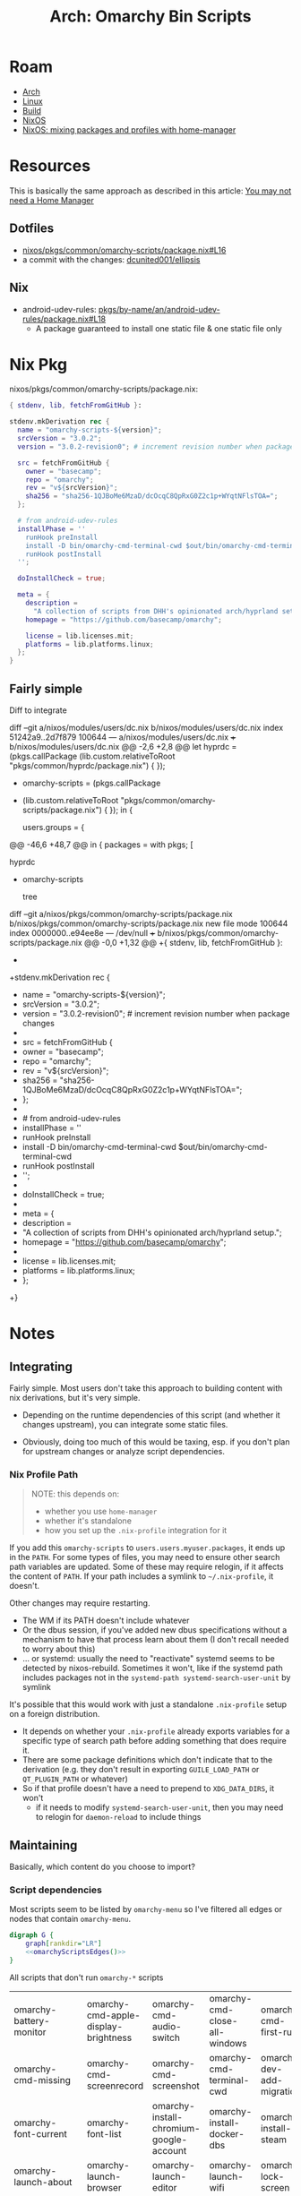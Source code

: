 :PROPERTIES:
:ID:       906f0085-c2ca-4037-a096-fc2a164fcf27
:END:
#+TITLE: Arch: Omarchy Bin Scripts
#+CATEGORY: slips
#+TAGS:

* Roam
+ [[id:fbf366f2-5c17-482b-ac7d-6dd130aa4d05][Arch]]
+ [[id:bdae77b1-d9f0-4d3a-a2fb-2ecdab5fd531][Linux]]
+ [[id:77df4a7f-ce6a-4b0a-a4cf-453d9da625c5][Build]]
+ [[id:2049060e-6755-4a64-b295-F7B563B41505][NixOS]]
+ [[id:b3f26f1f-1527-4707-9e5f-baac3ac7b865][NixOS: mixing packages and profiles with home-manager]]

* Resources

This is basically the same approach as described in this article: [[https://zaynetro.com/post/2024-you-dont-need-home-manager-nix][You may not
need a Home Manager]]

** Dotfiles
+ [[https://github.com/dcunited001/ellipsis/blob/master/nixos/pkgs/common/omarchy-scripts/package.nix#L16][nixos/pkgs/common/omarchy-scripts/package.nix#L16]]
+ a commit with the changes: [[https://github.com/dcunited001/ellipsis/commit/5dd114142480dba95e1c5173f686dcbe0129f376][dcunited001/ellipsis]]

** Nix
+ android-udev-rules: [[https://github.com/NixOS/nixpkgs/blob/3a4e23f7835a8f561b4c83686a8069ecfa9707eb/pkgs/by-name/an/android-udev-rules/package.nix#L18][pkgs/by-name/an/android-udev-rules/package.nix#L18]]
  - A package guaranteed to install one static file & one static file only

* Nix Pkg

nixos/pkgs/common/omarchy-scripts/package.nix:

#+begin_src nix
{ stdenv, lib, fetchFromGitHub }:

stdenv.mkDerivation rec {
  name = "omarchy-scripts-${version}";
  srcVersion = "3.0.2";
  version = "3.0.2-revision0"; # increment revision number when package changes

  src = fetchFromGitHub {
    owner = "basecamp";
    repo = "omarchy";
    rev = "v${srcVersion}";
    sha256 = "sha256-1QJBoMe6MzaD/dcOcqC8QpRxG0Z2c1p+WYqtNFlsTOA=";
  };

  # from android-udev-rules
  installPhase = ''
    runHook preInstall
    install -D bin/omarchy-cmd-terminal-cwd $out/bin/omarchy-cmd-terminal-cwd
    runHook postInstall
  '';

  doInstallCheck = true;

  meta = {
    description =
      "A collection of scripts from DHH's opinionated arch/hyprland setup.";
    homepage = "https://github.com/basecamp/omarchy";

    license = lib.licenses.mit;
    platforms = lib.platforms.linux;
  };
}
#+end_src


** Fairly simple

Diff to integrate

#+begin_example diff
diff --git a/nixos/modules/users/dc.nix b/nixos/modules/users/dc.nix
index 51242a9..2d7f879 100644
--- a/nixos/modules/users/dc.nix
+++ b/nixos/modules/users/dc.nix
@@ -2,6 +2,8 @@
 let
   hyprdc = (pkgs.callPackage
     (lib.custom.relativeToRoot "pkgs/common/hyprdc/package.nix") { });
+  omarchy-scripts = (pkgs.callPackage
+    (lib.custom.relativeToRoot "pkgs/common/omarchy-scripts/package.nix") { });
 in {

   users.groups = {
@@ -46,6 +48,7 @@ in {
     packages = with pkgs; [
       # CUSTOM
       hyprdc
+      omarchy-scripts

       # CLI
       tree
diff --git a/nixos/pkgs/common/omarchy-scripts/package.nix b/nixos/pkgs/common/omarchy-scripts/package.nix
new file mode 100644
index 0000000..e94ee8e
--- /dev/null
+++ b/nixos/pkgs/common/omarchy-scripts/package.nix
@@ -0,0 +1,32 @@
+{ stdenv, lib, fetchFromGitHub }:
+
+stdenv.mkDerivation rec {
+  name = "omarchy-scripts-${version}";
+  srcVersion = "3.0.2";
+  version = "3.0.2-revision0"; # increment revision number when package changes
+
+  src = fetchFromGitHub {
+    owner = "basecamp";
+    repo = "omarchy";
+    rev = "v${srcVersion}";
+    sha256 = "sha256-1QJBoMe6MzaD/dcOcqC8QpRxG0Z2c1p+WYqtNFlsTOA=";
+  };
+
+  # from android-udev-rules
+  installPhase = ''
+    runHook preInstall
+    install -D bin/omarchy-cmd-terminal-cwd $out/bin/omarchy-cmd-terminal-cwd
+    runHook postInstall
+  '';
+
+  doInstallCheck = true;
+
+  meta = {
+    description =
+      "A collection of scripts from DHH's opinionated arch/hyprland setup.";
+    homepage = "https://github.com/basecamp/omarchy";
+
+    license = lib.licenses.mit;
+    platforms = lib.platforms.linux;
+  };
+}
#+end_example

* Notes
** Integrating
Fairly simple. Most users don't take this approach to building content with nix
derivations, but it's very simple.

+ Depending on the runtime dependencies of this script (and whether it changes
  upstream), you can integrate some static files.

+ Obviously, doing too much of this would be taxing, esp. if you don't plan for
  upstream changes or analyze script dependencies.

*** Nix Profile Path

#+begin_quote
NOTE: this depends on:

+ whether you use =home-manager=
+ whether it's standalone
+ how you set up the =.nix-profile= integration for it
#+end_quote

If you add this =omarchy-scripts= to =users.users.myuser.packages=, it ends up in
the =PATH=. For some types of files, you may need to ensure other search path
variables are updated. Some of these may require relogin, if it affects the
content of =PATH=. If your path includes a symlink to =~/.nix-profile=, it doesn't.

Other changes may require restarting.

+ The WM if its PATH doesn't include whatever
+ Or the dbus session, if you've added new dbus specifications without a
  mechanism to have that process learn about them (I don't recall needed to
  worry about this)
+ ... or systemd: usually the need to "reactivate" systemd seems to be
  detected by nixos-rebuild. Sometimes it won't, like if the systemd path
  includes packages not in the =systemd-path systemd-search-user-unit= by
  symlink

It's possible that this would work with just a standalone =.nix-profile= setup on
a foreign distribution.

+ It depends on whether your =.nix-profile= already exports
  variables for a specific type of search path before adding something that does
  require it.
+ There are some package definitions which don't indicate that to the
  derivation (e.g. they don't result in exporting =GUILE_LOAD_PATH= or
  =QT_PLUGIN_PATH= or whatever)
+ So if that profile doesn't have a need to prepend to =XDG_DATA_DIRS=, it won't
  - if it needs to modify =systemd-search-user-unit=, then you may need to relogin
    for =daemon-reload= to include things

** Maintaining
:PROPERTIES:
:header-args+: :var chkout=(expand-file-name "omarchy" (or (bound-and-true-p ob@arch_omarchy_bin_scripts) (setq ob@arch_omarchy_bin_scripts (make-temp-file "roam-" t))))
:header-args+: :dir (identity ob@arch_omarchy_bin_scripts)
:END:

Basically, which content do you choose to import?

*** Script dependencies

Most scripts seem to be listed by =omarchy-menu= so I've filtered all edges or
nodes that contain =omarchy-menu=.

#+begin_src dot :file img/omarchy-scripts.svg :cmdline "-Tsvg -Kdot" :dir (f-dirname (buffer-file-name (current-buffer))) :noweb yes
digraph G {
    graph[rankdir="LR"]
    <<omarchyScriptsEdges()>>
}
#+end_src

#+RESULTS:
[[file:img/omarchy-scripts.svg]]

All scripts that don't run =omarchy-*= scripts

| omarchy-battery-monitor    | omarchy-cmd-apple-display-brightness | omarchy-cmd-audio-switch                | omarchy-cmd-close-all-windows | omarchy-cmd-first-run     | omarchy-cmd-missing        |
| omarchy-cmd-missing        | omarchy-cmd-screenrecord             | omarchy-cmd-screenshot                  | omarchy-cmd-terminal-cwd      | omarchy-dev-add-migration | omarchy-font-current       |
| omarchy-font-current       | omarchy-font-list                    | omarchy-install-chromium-google-account | omarchy-install-docker-dbs    | omarchy-install-steam     | omarchy-launch-about       |
| omarchy-launch-about       | omarchy-launch-browser               | omarchy-launch-editor                   | omarchy-launch-wifi           | omarchy-lock-screen       | omarchy-menu-keybindings   |
| omarchy-menu-keybindings   | omarchy-pkg-drop                     | omarchy-pkg-missing                     | omarchy-pkg-pinned            | omarchy-pkg-present       | omarchy-powerprofiles-list |
| omarchy-powerprofiles-list | omarchy-refresh-applications         | omarchy-refresh-pacman-mirrorlist       | omarchy-refresh-plymouth      | omarchy-reset-sudo        | omarchy-restart-bluetooth  |
| omarchy-restart-bluetooth  | omarchy-restart-pipewire             | omarchy-restart-wifi                    | omarchy-setup-dns             | omarchy-setup-fido2       | omarchy-setup-fingerprint  |
| omarchy-setup-fingerprint  | omarchy-show-logo                    | omarchy-theme-current                   | omarchy-theme-list            | omarchy-theme-update      | omarchy-toggle-idle        |
| omarchy-toggle-idle        | omarchy-toggle-screensaver           | omarchy-toggle-waybar                   | omarchy-tui-remove            | omarchy-update-available  | omarchy-version-branch     |
| omarchy-version-branch     |                                      |                                         |                               |                           |                            |

Tree of non-communicating nodes

#+begin_src shell :results output verbatim :var edges=omarchyScriptsEdges
comm -1 -3 <(echo $edges \
    | sed -E 's/" -> "/"\n"/g' | sed -E 's/" "/"\n"/g' \
    | sort | uniq) \
    <(ls omarchy/bin | sort \
    | sed -E 's/^(.*)/"\1"/g' \
    | sort | uniq | grep -v '"omarchy-menu"') \
    | tr -d '"' | tr '-' '/' | tree --fromfile .
#+end_src

#+RESULTS:
#+begin_example
.
└── omarchy
    ├── battery
    │   └── monitor
    ├── cmd
    │   ├── apple
    │   │   └── display
    │   │       └── brightness
    │   ├── audio
    │   │   └── switch
    │   ├── close
    │   │   └── all
    │   │       └── windows
    │   ├── first
    │   │   └── run
    │   ├── missing
    │   ├── screenrecord
    │   ├── screenshot
    │   └── terminal
    │       └── cwd
    ├── dev
    │   └── add
    │       └── migration
    ├── font
    │   ├── current
    │   └── list
    ├── install
    │   ├── chromium
    │   │   └── google
    │   │       └── account
    │   ├── docker
    │   │   └── dbs
    │   └── steam
    ├── launch
    │   ├── about
    │   ├── browser
    │   ├── editor
    │   └── wifi
    ├── lock
    │   └── screen
    ├── menu
    │   └── keybindings
    ├── pkg
    │   ├── drop
    │   ├── missing
    │   ├── pinned
    │   └── present
    ├── powerprofiles
    │   └── list
    ├── refresh
    │   ├── applications
    │   ├── pacman
    │   │   └── mirrorlist
    │   └── plymouth
    ├── reset
    │   └── sudo
    ├── restart
    │   ├── bluetooth
    │   ├── pipewire
    │   └── wifi
    ├── setup
    │   ├── dns
    │   ├── fido2
    │   └── fingerprint
    ├── show
    │   └── logo
    ├── theme
    │   ├── current
    │   ├── list
    │   └── update
    ├── toggle
    │   ├── idle
    │   ├── screensaver
    │   └── waybar
    ├── tui
    │   └── remove
    ├── update
    │   └── available
    └── version
        └── branch
#+end_example

*** Nodes

#+name: omarchyScriptsNodes
#+begin_src shell :results output verbatim
ls omarchy/bin | sort \
    | sed -E 's/^(.*)/"\1"/g' \
    | sort | uniq | grep -v '"omarchy-menu"'
#+end_src

#+RESULTS: omarchyScriptsNodes
#+begin_example
"omarchy-battery-monitor"
"omarchy-cmd-apple-display-brightness"
"omarchy-cmd-audio-switch"
"omarchy-cmd-close-all-windows"
"omarchy-cmd-first-run"
"omarchy-cmd-missing"
"omarchy-cmd-present"
"omarchy-cmd-screenrecord"
"omarchy-cmd-screensaver"
"omarchy-cmd-screenshot"
"omarchy-cmd-share"
"omarchy-cmd-terminal-cwd"
"omarchy-cmd-tzupdate"
"omarchy-dev-add-migration"
"omarchy-drive-info"
"omarchy-drive-select"
"omarchy-drive-set-password"
"omarchy-font-current"
"omarchy-font-list"
"omarchy-font-set"
"omarchy-install-chromium-google-account"
"omarchy-install-dev-env"
"omarchy-install-docker-dbs"
"omarchy-install-dropbox"
"omarchy-install-steam"
"omarchy-install-tailscale"
"omarchy-install-terminal"
"omarchy-launch-about"
"omarchy-launch-browser"
"omarchy-launch-editor"
"omarchy-launch-floating-terminal-with-presentation"
"omarchy-launch-or-focus"
"omarchy-launch-or-focus-webapp"
"omarchy-launch-screensaver"
"omarchy-launch-webapp"
"omarchy-launch-wifi"
"omarchy-lock-screen"
"omarchy-menu-keybindings"
"omarchy-migrate"
"omarchy-notification-dismiss"
"omarchy-pkg-add"
"omarchy-pkg-aur-accessible"
"omarchy-pkg-aur-install"
"omarchy-pkg-drop"
"omarchy-pkg-ignored"
"omarchy-pkg-install"
"omarchy-pkg-missing"
"omarchy-pkg-pinned"
"omarchy-pkg-present"
"omarchy-pkg-remove"
"omarchy-powerprofiles-list"
"omarchy-refresh-applications"
"omarchy-refresh-config"
"omarchy-refresh-fastfetch"
"omarchy-refresh-hypridle"
"omarchy-refresh-hyprland"
"omarchy-refresh-hyprlock"
"omarchy-refresh-hyprsunset"
"omarchy-refresh-pacman-mirrorlist"
"omarchy-refresh-plymouth"
"omarchy-refresh-swayosd"
"omarchy-refresh-walker"
"omarchy-refresh-waybar"
"omarchy-reset-sudo"
"omarchy-restart-app"
"omarchy-restart-bluetooth"
"omarchy-restart-hypridle"
"omarchy-restart-hyprsunset"
"omarchy-restart-pipewire"
"omarchy-restart-swayosd"
"omarchy-restart-walker"
"omarchy-restart-waybar"
"omarchy-restart-wifi"
"omarchy-restart-xcompose"
"omarchy-setup-dns"
"omarchy-setup-fido2"
"omarchy-setup-fingerprint"
"omarchy-show-done"
"omarchy-show-logo"
"omarchy-snapshot"
"omarchy-state"
"omarchy-theme-bg-next"
"omarchy-theme-current"
"omarchy-theme-install"
"omarchy-theme-list"
"omarchy-theme-next"
"omarchy-theme-remove"
"omarchy-theme-set"
"omarchy-theme-set-browser"
"omarchy-theme-set-eza"
"omarchy-theme-set-gnome"
"omarchy-theme-set-terminal"
"omarchy-theme-set-vscode"
"omarchy-theme-update"
"omarchy-toggle-idle"
"omarchy-toggle-nightlight"
"omarchy-toggle-screensaver"
"omarchy-toggle-waybar"
"omarchy-tui-install"
"omarchy-tui-remove"
"omarchy-update"
"omarchy-update-available"
"omarchy-update-available-reset"
"omarchy-update-branch"
"omarchy-update-git"
"omarchy-update-perform"
"omarchy-update-restart"
"omarchy-update-system-pkgs"
"omarchy-upload-log"
"omarchy-version"
"omarchy-version-branch"
"omarchy-webapp-handler-zoom"
"omarchy-webapp-install"
"omarchy-webapp-remove"
#+end_example

**** Edges

***** Nodes Without Edges

All nodes with edges

#+name: omarchyNodesWithEdges
#+begin_src shell :results output verbatim :var edges=omarchyScriptsEdges
# echo $edges | sed -E 's/"omarchy-/\nomarchy/g'
echo $edges \
    | sed -E 's/" -> "/"\n"/g' | sed -E 's/" "/"\n"/g'\
    | sort | uniq
#+end_src

#+RESULTS: omarchyNodesWithEdges
#+begin_example
"omarchy-cmd-present"
"omarchy-cmd-screensaver"
"omarchy-cmd-share"
"omarchy-cmd-tzupdate"
"omarchy-drive-info"
"omarchy-drive-select"
"omarchy-drive-set-password"
"omarchy-font-set"
"omarchy-install"
"omarchy-install-dev-env"
"omarchy-install-dropbox"
"omarchy-install-tailscale"
"omarchy-install-terminal"
"omarchy-launch-floating-terminal-with-presentation"
"omarchy-launch-or-focus"
"omarchy-launch-or-focus-webapp"
"omarchy-launch-screensaver"
"omarchy-launch-webapp"
"omarchy-manual"
"omarchy-migrate"
"omarchy-notification-dismiss"
"omarchy-pkg-add"
"omarchy-pkg-aur-accessible"
"omarchy-pkg-aur-install"
"omarchy-pkg-ignored"
"omarchy-pkg-install"
"omarchy-pkg-remove"
"omarchy-refresh-config"
"omarchy-refresh-fastfetch"
"omarchy-refresh-hypridle"
"omarchy-refresh-hyprland"
"omarchy-refresh-hyprlock"
"omarchy-refresh-hyprsunset"
"omarchy-refresh-swayosd"
"omarchy-refresh-walker"
"omarchy-refresh-waybar"
"omarchy-restart-"
"omarchy-restart-app"
"omarchy-restart-hypridle"
"omarchy-restart-hyprsunset"
"omarchy-restart-swayosd"
"omarchy-restart-walker"
"omarchy-restart-waybar"
"omarchy-restart-xcompose"
"omarchy-show-done"
"omarchy-snapshot"
"omarchy-state"
"omarchy-theme-bg-next"
"omarchy-theme-install"
"omarchy-theme-next"
"omarchy-theme-remove"
"omarchy-theme-set"
"omarchy-theme-set-browser"
"omarchy-theme-set-eza"
"omarchy-theme-set-gnome"
"omarchy-theme-set-terminal"
"omarchy-theme-set-vscode"
"omarchy-toggle-nightlight"
"omarchy-tui-install"
"omarchy-update"
"omarchy-update-available-reset"
"omarchy-update-branch"
"omarchy-update-git"
"omarchy-update-perform"
"omarchy-update-restart"
"omarchy-update-system-pkgs"
"omarchy-upload-log"
"omarchy-verion-branch-set"
"omarchy-version"
"omarchy-webapp-handler-zoom"
"omarchy-webapp-install"
"omarchy-webapp-remove"
#+end_example

=echo '<< omarchyNodesWithEdges() >>'= $#@!

#+name: awkRollup
#+begin_src awk
BEGIN { count=0 }
# { print $0; next }
(count % 6 == 5) { print $0; count++; }
(count % 6 != 5) { printf "%s ", $1; count++; }
#+end_src

All non-communicating nodes

#+begin_src shell :results output verbatim :var edges=omarchyScriptsEdges a=awkRollup :noweb yes
comm -2 -3 <(echo $edges \
    | sed -E 's/" -> "/"\n"/g' | sed -E 's/" "/"\n"/g'\
    | sort | uniq) \
    <(ls omarchy/bin | sort \
    | sed -E 's/^(.*)/"\1"/g' \
    | sort | uniq | grep -v '"omarchy-menu"') \
    | awk "$a"
# still empty?? for diff, the last echo is important
#+end_src

***** All Edges

All the script names are =omarchy-([a-z]+-)*([a-z]+)=

#+name: omarchyScriptsEdges
#+begin_src shell :results output verbatim
cd omarchy
find bin -name 'omarchy*' -type f -exec grep -E '(omarchy-[a-z-]+)' \{\} + \
    | sed -E 's/:.*(omarchy-[a-z-]+).*$/ -> \1/g' \
    | sed -E 's/^bin\///g' \
    | sed -E 's/^(.*) -> /"\1" -> /g' \
    | sed -E 's/ -> (.*)$/ -> "\1"/g' \
    | sort | uniq | grep -v '"omarchy-menu" -> '
#+end_src

#+RESULTS: omarchyScriptsEdges
#+begin_example
"omarchy-cmd-share" -> "omarchy-cmd-share"
"omarchy-cmd-tzupdate" -> "omarchy-restart-waybar"
"omarchy-drive-info" -> "omarchy-drive-info"
"omarchy-drive-select" -> "omarchy-drive-info"
"omarchy-drive-set-password" -> "omarchy-drive-select"
"omarchy-font-set" -> "omarchy-font-set"
"omarchy-font-set" -> "omarchy-restart-swayosd"
"omarchy-font-set" -> "omarchy-restart-walker"
"omarchy-font-set" -> "omarchy-restart-waybar"
"omarchy-install-dev-env" -> "omarchy-install-dev-env"
"omarchy-install-dev-env" -> "omarchy-pkg-add"
"omarchy-install-dropbox" -> "omarchy-pkg-add"
"omarchy-install-tailscale" -> "omarchy-tui-install"
"omarchy-install-tailscale" -> "omarchy-webapp-install"
"omarchy-install-terminal" -> "omarchy-install-terminal"
"omarchy-install-terminal" -> "omarchy-pkg-add"
"omarchy-launch-floating-terminal-with-presentation" -> "omarchy-show-done"
"omarchy-launch-or-focus" -> "omarchy-launch-or-focus"
"omarchy-launch-or-focus-webapp" -> "omarchy-launch-or-focus-webapp"
"omarchy-launch-or-focus-webapp" -> "omarchy-launch-webapp"
"omarchy-launch-screensaver" -> "omarchy-cmd-screensaver"
"omarchy-notification-dismiss" -> "omarchy-notification-dismiss"
"omarchy-pkg-aur-accessible" -> "omarchy-update"
"omarchy-pkg-aur-install" -> "omarchy-show-done"
"omarchy-pkg-install" -> "omarchy-show-done"
"omarchy-pkg-remove" -> "omarchy-show-done"
"omarchy-refresh-fastfetch" -> "omarchy-refresh-config"
"omarchy-refresh-hypridle" -> "omarchy-refresh-config"
"omarchy-refresh-hypridle" -> "omarchy-restart-hypridle"
"omarchy-refresh-hyprland" -> "omarchy-refresh-config"
"omarchy-refresh-hyprlock" -> "omarchy-refresh-config"
"omarchy-refresh-hyprsunset" -> "omarchy-refresh-config"
"omarchy-refresh-hyprsunset" -> "omarchy-restart-hyprsunset"
"omarchy-refresh-swayosd" -> "omarchy-refresh-config"
"omarchy-refresh-swayosd" -> "omarchy-restart-swayosd"
"omarchy-refresh-walker" -> "omarchy-refresh-config"
"omarchy-refresh-walker" -> "omarchy-restart-walker"
"omarchy-refresh-waybar" -> "omarchy-refresh-config"
"omarchy-refresh-waybar" -> "omarchy-restart-waybar"
"omarchy-restart-hypridle" -> "omarchy-restart-app"
"omarchy-restart-hyprsunset" -> "omarchy-restart-app"
"omarchy-restart-swayosd" -> "omarchy-restart-app"
"omarchy-restart-waybar" -> "omarchy-restart-app"
"omarchy-restart-xcompose" -> "omarchy-restart-app"
"omarchy-snapshot" -> "omarchy-snapshot"
"omarchy-snapshot" -> "omarchy-update"
"omarchy-snapshot" -> "omarchy-version"
"omarchy-state" -> "omarchy-state"
"omarchy-theme-install" -> "omarchy-manual"
"omarchy-theme-install" -> "omarchy-theme-install"
"omarchy-theme-install" -> "omarchy-theme-set"
"omarchy-theme-next" -> "omarchy-theme-set"
"omarchy-theme-remove" -> "omarchy-theme-next"
"omarchy-theme-remove" -> "omarchy-theme-remove"
"omarchy-theme-set-browser" -> "omarchy-cmd-present"
"omarchy-theme-set" -> "omarchy-restart-swayosd"
"omarchy-theme-set" -> "omarchy-restart-waybar"
"omarchy-theme-set" -> "omarchy-theme-bg-next"
"omarchy-theme-set" -> "omarchy-theme-set"
"omarchy-theme-set" -> "omarchy-theme-set-browser"
"omarchy-theme-set" -> "omarchy-theme-set-eza"
"omarchy-theme-set" -> "omarchy-theme-set-gnome"
"omarchy-theme-set" -> "omarchy-theme-set-terminal"
"omarchy-theme-set" -> "omarchy-theme-set-vscode"
"omarchy-theme-set-vscode" -> "omarchy-cmd-present"
"omarchy-toggle-nightlight" -> "omarchy-restart-waybar"
"omarchy-update-branch" -> "omarchy-snapshot"
"omarchy-update-branch" -> "omarchy-update-perform"
"omarchy-update-branch" -> "omarchy-verion-branch-set"
"omarchy-update" -> "omarchy-snapshot"
"omarchy-update" -> "omarchy-update-git"
"omarchy-update" -> "omarchy-update-perform"
"omarchy-update-perform" -> "omarchy-migrate"
"omarchy-update-perform" -> "omarchy-update-available-reset"
"omarchy-update-perform" -> "omarchy-update-restart"
"omarchy-update-perform" -> "omarchy-update-system-pkgs"
"omarchy-update-restart" -> "omarchy-restart-"
"omarchy-update-restart" -> "omarchy-state"
"omarchy-update-system-pkgs" -> "omarchy-pkg-aur-accessible"
"omarchy-update-system-pkgs" -> "omarchy-pkg-ignored"
"omarchy-upload-log" -> "omarchy-install"
"omarchy-webapp-handler-zoom" -> "omarchy-launch-webapp"
"omarchy-webapp-install" -> "omarchy-launch-webapp"
"omarchy-webapp-remove" -> "omarchy-launch-webapp"
#+end_example

*** The full list

Here =-= in each string is replaced by =/= except the first. It's bit confusing, but
useful at a first glance (=omarchy-menu= and =omarchy-menu-keybindings= are both
commands)

#+begin_src shell :results output code :wrap example text :eval never
ls $chkout/bin | tr '-' '/' | sed -e 's/omarchy\//omarchy-/g' | tree --fromfile .
#+end_src

#+RESULTS:
#+begin_example text
.
├── omarchy-battery
│   └── monitor
├── omarchy-cmd
│   ├── apple
│   │   └── display
│   │       └── brightness
│   ├── audio
│   │   └── switch
│   ├── close
│   │   └── all
│   │       └── windows
│   ├── first
│   │   └── run
│   ├── missing
│   ├── present
│   ├── screenrecord
│   ├── screensaver
│   ├── screenshot
│   ├── share
│   ├── terminal
│   │   └── cwd
│   └── tzupdate
├── omarchy-dev
│   └── add
│       └── migration
├── omarchy-drive
│   ├── info
│   ├── select
│   └── set
│       └── password
├── omarchy-font
│   ├── current
│   ├── list
│   └── set
├── omarchy-install
│   ├── chromium
│   │   └── google
│   │       └── account
│   ├── dev
│   │   └── env
│   ├── docker
│   │   └── dbs
│   ├── dropbox
│   ├── steam
│   ├── tailscale
│   └── terminal
├── omarchy-launch
│   ├── about
│   ├── browser
│   ├── editor
│   ├── floating
│   │   └── terminal
│   │       └── with
│   │           └── presentation
│   ├── or
│   │   └── focus
│   │       └── webapp
│   ├── screensaver
│   ├── webapp
│   └── wifi
├── omarchy-lock
│   └── screen
├── omarchy-menu
│   └── keybindings
├── omarchy-migrate
├── omarchy-notification
│   └── dismiss
├── omarchy-pkg
│   ├── add
│   ├── aur
│   │   ├── accessible
│   │   └── install
│   ├── drop
│   ├── ignored
│   ├── install
│   ├── missing
│   ├── pinned
│   ├── present
│   └── remove
├── omarchy-powerprofiles
│   └── list
├── omarchy-refresh
│   ├── applications
│   ├── config
│   ├── fastfetch
│   ├── hypridle
│   ├── hyprland
│   ├── hyprlock
│   ├── hyprsunset
│   ├── pacman
│   │   └── mirrorlist
│   ├── plymouth
│   ├── swayosd
│   ├── walker
│   └── waybar
├── omarchy-reset
│   └── sudo
├── omarchy-restart
│   ├── app
│   ├── bluetooth
│   ├── hypridle
│   ├── hyprsunset
│   ├── pipewire
│   ├── swayosd
│   ├── walker
│   ├── waybar
│   ├── wifi
│   └── xcompose
├── omarchy-setup
│   ├── dns
│   ├── fido2
│   └── fingerprint
├── omarchy-show
│   ├── done
│   └── logo
├── omarchy-snapshot
├── omarchy-state
├── omarchy-theme
│   ├── bg
│   │   └── next
│   ├── current
│   ├── install
│   ├── list
│   ├── next
│   ├── remove
│   ├── set
│   │   ├── browser
│   │   ├── eza
│   │   ├── gnome
│   │   ├── terminal
│   │   └── vscode
│   └── update
├── omarchy-toggle
│   ├── idle
│   ├── nightlight
│   ├── screensaver
│   └── waybar
├── omarchy-tui
│   ├── install
│   └── remove
├── omarchy-update
│   ├── available
│   │   └── reset
│   ├── branch
│   ├── git
│   ├── perform
│   ├── restart
│   └── system
│       └── pkgs
├── omarchy-upload
│   └── log
├── omarchy-version
│   └── branch
└── omarchy-webapp
    ├── handler
    │   └── zoom
    ├── install
    └── remove

50 directories, 109 files
#+end_example

* Export

Export as subtree =C-c C-e C-s h o=

** Scripts

=bin/omarchy-*= scripts that don't run =bin/omarchy-*= scripts

#+begin_export html
<pre>
.                                   .                                  .
└── omarchy                         └── omarchy                        └── omarchy
    ├── battery                         ├── install                        ├── reset
    │   └── monitor                     │   ├── chromium                   │   └── sudo
    ├── cmd                             │   │   └── google                 ├── restart
    │   ├── apple                       │   │       └── account            │   ├── bluetooth
    │   │   └── display                 │   ├── docker                     │   ├── pipewire
    │   │       └── brightness          │   │   └── dbs                    │   └── wifi
    │   ├── audio                       │   └── steam                      ├── setup
    │   │   └── switch                  ├── launch                         │   ├── dns
    │   ├── close                       │   ├── about                      │   ├── fido2
    │   │   └── all                     │   ├── browser                    │   └── fingerprint
    │   │       └── windows             │   ├── editor                     ├── show
    │   ├── first                       │   └── wifi                       │   └── logo
    │   │   └── run                     ├── lock                           ├── theme
    │   ├── missing                     │   └── screen                     │   ├── current
    │   ├── screenrecord                ├── menu                           │   ├── list
    │   ├── screenshot                  │   └── keybindings                │   └── update
    │   └── terminal                    ├── pkg                            ├── toggle
    │       └── cwd                     │   ├── drop                       │   ├── idle
    ├── dev                             │   ├── missing                    │   ├── screensaver
    │   └── add                         │   ├── pinned                     │   └── waybar
    │       └── migration               │   └── present                    ├── tui
    ├── font                            ├── powerprofiles                  │   └── remove
        ├── current                     │   └── list                       ├── update
        └── list                        ├── refresh                        │   └── available
                                            ├── applications               └── version
                                            ├── pacman                         └── branch
                                            │   └── mirrorlist
                                            └── plymouth
</pre>
#+end_export

=bin/omarchy-*= scripts that depend on =bin/omarchy-*= scripts by name

[[file:img/omarchy-scripts.svg]]

